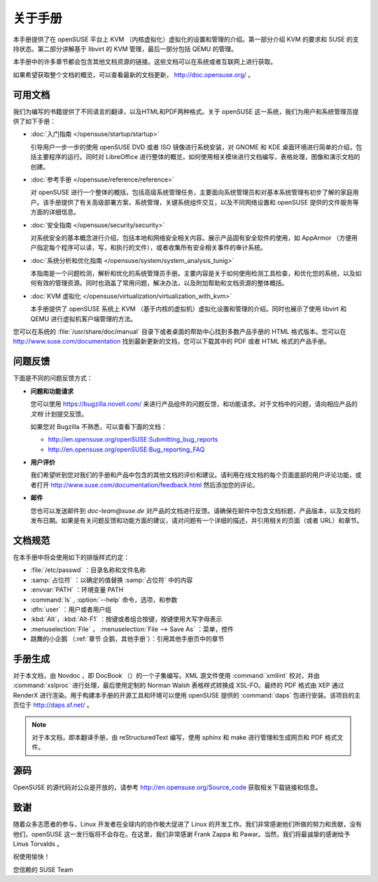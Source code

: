 ############################################
关于手册
############################################

本手册提供了在 openSUSE 平台上 KVM （内核虚拟化）虚拟化的设置和管理的介绍。第一部分介绍 KVM 的要求和 SUSE 的支持状态。第二部分讲解基于 libvirt 的 KVM 管理，最后一部分包括 QEMU 的管理。

本手册中的许多章节都会包含其他文档资源的链接。这些文档可以在系统或者互联网上进行获取。

如果希望获取整个文档的概览，可以查看最新的文档更新， http://doc.opensuse.org/ 。

*******************************************
可用文档
*******************************************

我们为编写的书籍提供了不同语言的翻译，以及HTML和PDF两种格式。关于 openSUSE 这一系统，我们为用户和系统管理员提供了如下手册：

* :doc:`入门指南 </opensuse/startup/startup>`
  
  引导用户一步一步的使用 openSUSE DVD 或者 ISO 镜像进行系统安装，对 GNOME 和 KDE 桌面环境进行简单的介绍，包括主要程序的运行。同时对 LibreOffice 进行整体的概览，如何使用相关模块进行文档编写，表格处理，图像和演示文档的创建。
  
* :doc:`参考手册 </opensuse/reference/reference>`
  
  对 openSUSE 进行一个整体的概括，包括高级系统管理任务，主要面向系统管理员和对基本系统管理有初步了解的家庭用户。该手册提供了有关高级部署方案，系统管理，关键系统组件交互，以及不同网络设置和 openSUSE 提供的文件服务等方面的详细信息。
  
* :doc:`安全指南 </opensuse/security/security>`
  
  对系统安全的基本概念进行介绍，包括本地和网络安全相关内容。展示产品固有安全软件的使用，如 AppArmor （方便用户指定每个程序可以读，写，和执行的文件），或者收集所有安全相关事件的审计系统。

* :doc:`系统分析和优化指南 </opensuse/system/system_analysis_tunig>`

  本指南是一个问题检测，解析和优化的系统管理员手册。主要内容是关于如何使用检测工具检查，和优化您的系统，以及如何有效的管理资源。同时也涵盖了常用问题，解决办法，以及附加帮助和文档资源的整体概括。
  
* :doc:`KVM 虚拟化 </opensuse/virtualization/virtualization_with_kvm>`

  本手册提供了 openSUSE 系统上 KVM （基于内核的虚拟机）虚拟化设置和管理的介绍。同时也展示了使用 libvirt 和 QEMU 进行虚拟机客户端管理的方法。
  
您可以在系统的 :file:`/usr/share/doc/manual` 目录下或者桌面的帮助中心找到多数产品手册的 HTML 格式版本。您可以在 http://www.suse.com/documentation 找到最新更新的文档，您可以下载其中的 PDF 或者 HTML 格式的产品手册。

*******************************************
问题反馈
*******************************************

下面是不同的问题反馈方式：

* **问题和功能请求**

  您可以使用 https://bugzilla.novell.com/ 来进行产品组件的问题反馈，和功能请求。对于文档中的问题，请向相应产品的 *文档* 计划提交反馈。
  
  如果您对 Bugzilla 不熟悉，可以查看下面的文档：
  
  * http://en.opensuse.org/openSUSE:Submitting_bug_reports
  * http://en.opensuse.org/openSUSE:Bug_reporting_FAQ

* **用户评价**

  我们希望听到您对我们的手册和产品中包含的其他文档的评价和建议。请利用在线文档的每个页面底部的用户评论功能，或者打开 http://www.suse.com/documentation/feedback.html 然后添加您的评论。

* **邮件**  

  您也可以发送邮件到 `doc-team@suse.de` 对产品的文档进行反馈。请确保在邮件中包含文档标题，产品版本，以及文档的发布日期。如果是有关问题反馈和功能方面的建议，请对问题有一个详细的描述，并引用相关的页面（或者 URL）和章节。

*******************************************
文档规范
*******************************************

在本手册中将会使用如下的排版样式约定：

* :file:`/etc/passwd` ：目录名称和文件名称
* :samp:`占位符` ：以确定的值替换 :samp:`占位符` 中的内容
* :envvar:`PATH` ：环境变量 PATH
* :command:`ls` , :option:`--help` 命令，选项，和参数
* :dfn:`user` ：用户或者用户组
* :kbd:`Alt`，:kbd:`Alt-F1` ：按键或者组合按键，按键使用大写字母表示
* :menuselection:`File` ， :menuselection:`File --> Save As` ：菜单，控件
* 跳舞的小企鹅 （:ref:`章节 企鹅，其他手册`）：引用其他手册页中的章节


*******************************************
手册生成
*******************************************

对于本文档，由 Novdoc ，即 DocBook （）的一个子集编写。XML 源文件使用 :command:`xmllint` 校对，并由 :command:`xslproc` 进行处理，最后使用定制的 Norman Walsh 表格样式转换成 XSL-FO。最终的 PDF 格式由 XEP 通过 RenderX 进行渲染。用于构建本手册的开源工具和环境可以使用 openSUSE 提供的 :command:`daps` 包进行安装。该项目的主页位于 http://daps.sf.net/ 。

.. note::

   对于本文档，即本翻译手册，由 reStructuredText 编写，使用 sphinx 和 make 进行管理和生成网页和 PDF 格式文件。

*******************************************
源码
*******************************************

OpenSUSE 的源代码对公众是开放的，请参考 http://en.opensuse.org/Source_code 获取相关下载链接和信息。

*******************************************
致谢
*******************************************

随着众多志愿者的参与，Linux 开发者在全球内的协作极大促进了 Linux 的开发工作。我们非常感谢他们所做的努力和贡献，没有他们，openSUSE 这一发行版将不会存在。在这里，我们非常感谢 Frank Zappa 和 Pawar。当然，我们将最诚挚的感谢给予 Linus Torvalds 。

祝使用愉快！

您信赖的 SUSE Team 

